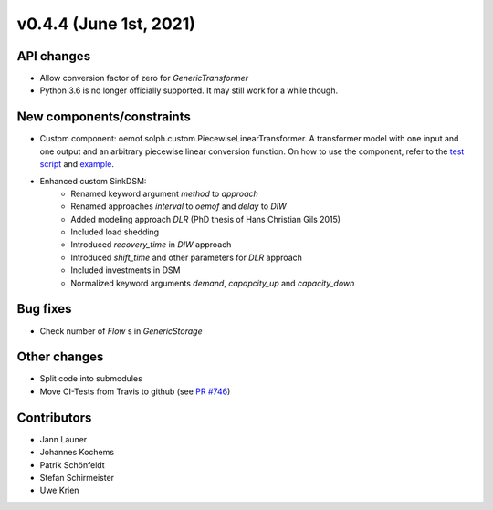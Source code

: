 v0.4.4 (June 1st, 2021)
-----------------------


API changes
###########

* Allow conversion factor of zero for `GenericTransformer`
* Python 3.6 is no longer officially supported. It may still work for a while though.


New components/constraints
##########################

* Custom component: oemof.solph.custom.PiecewiseLinearTransformer. A transformer model with one input and one output and an arbitrary piecewise linear conversion function. On how to use the component, refer to the `test script <https://github.com/oemof/oemof-solph/blob/dev/tests/test_scripts/test_solph/test_piecewiselineartransformer/test_piecewiselineartransformer.py>`_ and `example <https://github.com/oemof/oemof-examples/blob/master/oemof_examples/oemof.solph/v0.4.x/piecewise/piecewise_linear_transformer.py>`_.
* Enhanced custom SinkDSM:
    * Renamed keyword argument `method` to `approach`
    * Renamed approaches `interval` to `oemof` and `delay` to `DIW`
    * Added modeling approach `DLR` (PhD thesis of Hans Christian Gils 2015)
    * Included load shedding
    * Introduced `recovery_time` in `DIW` approach
    * Introduced `shift_time` and other parameters for `DLR` approach
    * Included investments in DSM
    * Normalized keyword arguments `demand`, `capapcity_up` and `capacity_down`

Bug fixes
#########

* Check number of `Flow` s in `GenericStorage`

Other changes
#############

* Split code into submodules
* Move CI-Tests from Travis to github (see `PR #746 <https://github.com/oemof/oemof-solph/pull/746>`_)

Contributors
############

* Jann Launer
* Johannes Kochems
* Patrik Schönfeldt
* Stefan Schirmeister
* Uwe Krien
